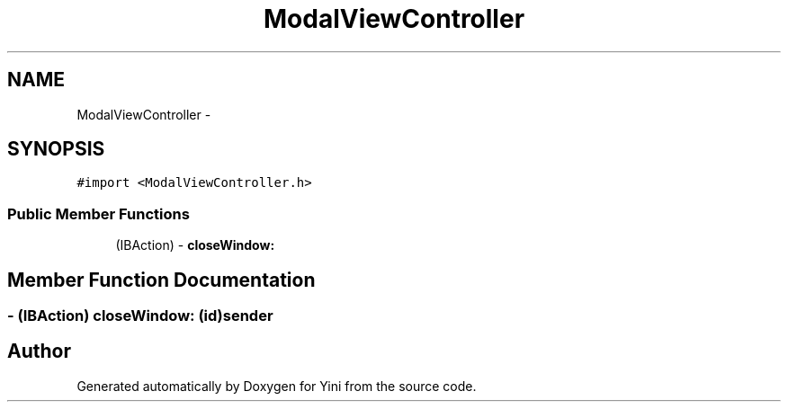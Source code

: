 .TH "ModalViewController" 3 "Thu Aug 9 2012" "Version 1.0" "Yini" \" -*- nroff -*-
.ad l
.nh
.SH NAME
ModalViewController \- 
.SH SYNOPSIS
.br
.PP
.PP
\fC#import <ModalViewController\&.h>\fP
.SS "Public Member Functions"

.in +1c
.ti -1c
.RI "(IBAction) - \fBcloseWindow:\fP"
.br
.in -1c
.SH "Member Function Documentation"
.PP 
.SS "- (IBAction) closeWindow: (id)sender"


.SH "Author"
.PP 
Generated automatically by Doxygen for Yini from the source code\&.
